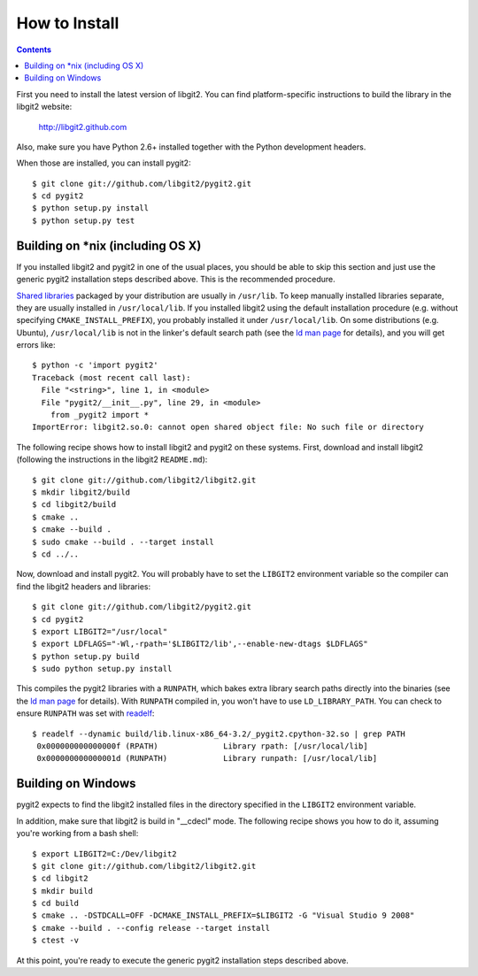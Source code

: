 **********************************************************************
How to Install
**********************************************************************


.. contents::


First you need to install the latest version of libgit2.
You can find platform-specific instructions to build the library in the libgit2 website:

  http://libgit2.github.com

Also, make sure you have Python 2.6+ installed together with the Python development headers.

When those are installed, you can install pygit2::

    $ git clone git://github.com/libgit2/pygit2.git
    $ cd pygit2
    $ python setup.py install
    $ python setup.py test

Building on \*nix (including OS X)
===================================

If you installed libgit2 and pygit2 in one of the usual places, you
should be able to skip this section and just use the generic pygit2
installation steps described above.  This is the recommended
procedure.

`Shared libraries`_ packaged by your distribution are usually in
``/usr/lib``.  To keep manually installed libraries separate, they are
usually installed in ``/usr/local/lib``.  If you installed libgit2
using the default installation procedure (e.g. without specifying
``CMAKE_INSTALL_PREFIX``), you probably installed it under
``/usr/local/lib``.  On some distributions (e.g. Ubuntu),
``/usr/local/lib`` is not in the linker's default search path (see the
`ld man page`_ for details), and you will get errors like::

  $ python -c 'import pygit2'
  Traceback (most recent call last):
    File "<string>", line 1, in <module>
    File "pygit2/__init__.py", line 29, in <module>
      from _pygit2 import *
  ImportError: libgit2.so.0: cannot open shared object file: No such file or directory

The following recipe shows how to install libgit2 and pygit2 on these
systems.  First, download and install libgit2 (following the
instructions in the libgit2 ``README.md``)::

  $ git clone git://github.com/libgit2/libgit2.git
  $ mkdir libgit2/build
  $ cd libgit2/build
  $ cmake ..
  $ cmake --build .
  $ sudo cmake --build . --target install
  $ cd ../..

Now, download and install pygit2.  You will probably have to set the
``LIBGIT2`` environment variable so the compiler can find the libgit2
headers and libraries::

  $ git clone git://github.com/libgit2/pygit2.git
  $ cd pygit2
  $ export LIBGIT2="/usr/local"
  $ export LDFLAGS="-Wl,-rpath='$LIBGIT2/lib',--enable-new-dtags $LDFLAGS"
  $ python setup.py build
  $ sudo python setup.py install

This compiles the pygit2 libraries with a ``RUNPATH``, which bakes
extra library search paths directly into the binaries (see the `ld man
page`_ for details).  With ``RUNPATH`` compiled in, you won't have to
use ``LD_LIBRARY_PATH``.  You can check to ensure ``RUNPATH`` was set
with readelf_::

  $ readelf --dynamic build/lib.linux-x86_64-3.2/_pygit2.cpython-32.so | grep PATH
   0x000000000000000f (RPATH)              Library rpath: [/usr/local/lib]
   0x000000000000001d (RUNPATH)            Library runpath: [/usr/local/lib]

.. _Shared libraries: http://tldp.org/HOWTO/Program-Library-HOWTO/shared-libraries.html
.. _ld man page: http://linux.die.net/man/1/ld
.. _readelf: http://www.gnu.org/software/binutils/

Building on Windows
===================================

pygit2 expects to find the libgit2 installed files in the directory specified
in the ``LIBGIT2`` environment variable.

In addition, make sure that libgit2 is build in "__cdecl" mode.
The following recipe shows you how to do it, assuming you're working
from a bash shell::

    $ export LIBGIT2=C:/Dev/libgit2
    $ git clone git://github.com/libgit2/libgit2.git
    $ cd libgit2
    $ mkdir build
    $ cd build
    $ cmake .. -DSTDCALL=OFF -DCMAKE_INSTALL_PREFIX=$LIBGIT2 -G "Visual Studio 9 2008"
    $ cmake --build . --config release --target install
    $ ctest -v

At this point, you're ready to execute the generic pygit2 installation
steps described above.
